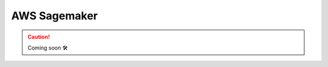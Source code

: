.. _plugins-aws-sagemaker:

###############
AWS Sagemaker
###############

.. CAUTION::

    Coming soon 🛠
